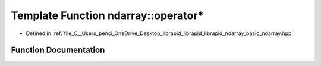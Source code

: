 .. _exhale_function_basic__ndarray_8hpp_1ab78bad4426a9b492fe1209305df54762:

Template Function ndarray::operator*
====================================

- Defined in :ref:`file_C__Users_penci_OneDrive_Desktop_librapid_librapid_librapid_ndarray_basic_ndarray.hpp`


Function Documentation
----------------------


.. doxygenfunction:: ndarray::operator*(const A_T&, const basic_ndarray<B_T, B_A>&)
